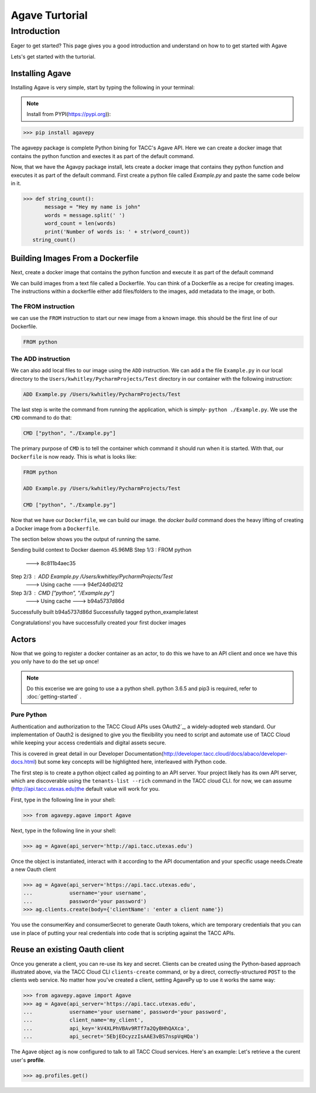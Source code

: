 =================
Agave Turtorial
=================

---------------
Introduction
---------------

Eager to get started? This page gives you a good introduction and understand on how to to get started with Agave

Lets's get started with the turtorial.

Installing Agave
----------------

Installing Agave is very simple, start by typing the following in your terminal:

.. note:: Install from PYPI(https://pypi.org)):

.. code-block:: bash
  
  >>> pip install agavepy

The agavepy package is complete Python bining for TACC's Agave API. Here we can create a docker image that contains the python function and exectes it as part of the default command.

Now, that we have the Agavpy package install, lets create a docker image that contains they python function and executes it as part of the default command. First create a python file called `Example.py` and paste the same code below in it.

.. code-block:: bash

  >>> def string_count():
         message = "Hey my name is john"
         words = message.split(' ')
         word_count = len(words)
         print('Number of words is: ' + str(word_count))
     string_count()


Building Images From a Dockerfile
----------------------------------

Next, create a docker image that contains the python function and execute it as part of the default command

We can build images from a text file called a Dockerfile. You can think of a Dockerfile as a recipe for creating images. The instructions within a dockerfile either add files/folders to the images, add metadata to the image, or both.

The FROM instruction
^^^^^^^^^^^^^^^^^^^^^
we can use the ``FROM`` instruction to start our new image from a known image. this should be the first line of our Dockerfile.

.. code-block:: bash

  FROM python

The ADD instruction
^^^^^^^^^^^^^^^^^^^^^

We can also add local files to our image using the ``ADD`` instruction. We can add a the file ``Example.py`` in our local directory to the ``Users/kwhitley/PycharmProjects/Test`` directory in our container with the following instruction:

.. code-block:: bash

  ADD Example.py /Users/kwhitley/PycharmProjects/Test


The last step is write the command from running the application, which is simply- ``python ./Example.py``. We use the ``CMD`` command to do that:

.. code-block:: bash

  CMD ["python", "./Example.py"]

The primary purpose of ``CMD`` is to tell the container which command it should run when it is started. With that, our ``Dockerfile`` is now ready. This is what is looks like:

.. code-block:: bash

  FROM python

  ADD Example.py /Users/kwhitley/PycharmProjects/Test

  CMD ["python", "./Example.py"]


Now that we have our ``Dockerfile``, we can build our image. the `docker build` command does the heavy lifting of creating a Docker image from a ``Dockerfile``.

The section below shows you the output of running the same.

.. code-block:: bash

Sending build context to Docker daemon  45.96MB
Step 1/3 : FROM python
 ---> 8c811b4aec35
Step 2/3 : ADD Example.py /Users/kwhitley/PycharmProjects/Test
 ---> Using cache
 ---> 94ef24d0d212
Step 3/3 : CMD ["python", "/Example.py"]
 ---> Using cache
 ---> b94a5737d86d
Successfully built b94a5737d86d
Successfully tagged python_example:latest


Congratulations! you have successfully created your first docker images

Actors
------
Now that we going to register a docker container as an actor, to do this we have to an API client and once we have this you only have to do the set up once!

.. note:: Do this excerise we are going to use a a python shell. python 3.6.5 and pip3 is required, refer to :doc:`getting-started` .

Pure Python
^^^^^^^^^^^^

Authentication and authorization to the TACC Cloud APIs uses OAuth2`_, a widely-adopted web standard. Our implementation of Oauth2 is designed to give you the flexibility you need to script and automate use of TACC Cloud while keeping your access credentials and digital assets secure.

This is covered in great detail in our Developer Documentation(http://developer.tacc.cloud/docs/abaco/developer-docs.html) but some key concepts will be highlighted here, interleaved with Python code.

The first step is to create a python object called ``ag`` pointing to an API server. Your project likely has its own API server, which are discoverable using the ``tenants-list --rich`` command in the TACC cloud CLI. for now, we can assume (http://api.tacc.utexas.edu)the default value will work for you.

First, type in the following line in your shell:

.. code-block:: bash

  >>> from agavepy.agave import Agave


Next, type in the following line in your shell:

.. code-block:: bash

   >>> ag = Agave(api_server='http://api.tacc.utexas.edu')

Once the object is instantiated, interact with it according to the API documentation and your specific usage needs.Create a new Oauth client

.. code-block:: bash

  >>> ag = Agave(api_server='https://api.tacc.utexas.edu',
  ...            username='your username',
  ...            password='your password')
  >>> ag.clients.create(body={'clientName': 'enter a client name'})

You use the consumerKey and consumerSecret to generate Oauth tokens, which are temporary credentials that you can use in place of putting your real credentials into code that is scripting against the TACC APIs.

Reuse an existing Oauth client
------------------------------

Once you generate a client, you can re-use its key and secret. Clients can be created using the Python-based approach illustrated above, via the TACC Cloud CLI ``clients-create`` command, or by a direct, correctly-structured ``POST`` to the clients web service. No matter how you've created a client, setting AgavePy up to use it works the same way:

.. code-block:: bash

  >>> from agavepy.agave import Agave
  >>> ag = Agave(api_server='https://api.tacc.utexas.edu',
  ...            username='your username', password='your password',
  ...            client_name='my_client',
  ...            api_key='kV4XLPhVBAv9RTf7a2QyBHhQAXca',
  ...            api_secret='5EbjEOcyzzIsAAE3vBS7nspVqHQa')


The Agave object ``ag`` is now configured to talk to all TACC Cloud services. Here's an example: Let's retrieve a the curent user's **profile**.

.. code-block:: bash

 >>> ag.profiles.get()
